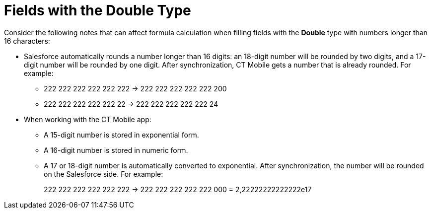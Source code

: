//Windows only
= Fields with the Double Type

Consider the following notes that can affect formula calculation when filling fields with the *Double* type with numbers longer than 16 characters:

* Salesforce automatically rounds a number longer than 16 digits: an 18-digit number will be rounded by two digits, and a 17-digit number will be rounded by one digit. After synchronization, CT Mobile gets a number that is already rounded. For example:
** 222 222 222 222 222 222 → 222 222 222 222 222 200
** 222 222 222 222 222 22 → 222 222 222 222 222 24
* When working with the CT Mobile app:
** A 15-digit number is stored in exponential form.
** A 16-digit number is stored in numeric form.
** A 17 or 18-digit number is automatically converted to exponential. After synchronization, the number will be rounded on the Salesforce side. For example:
+
222 222 222 222 222 222 → 222 222 222 222 222 000 = 2,22222222222222e17
